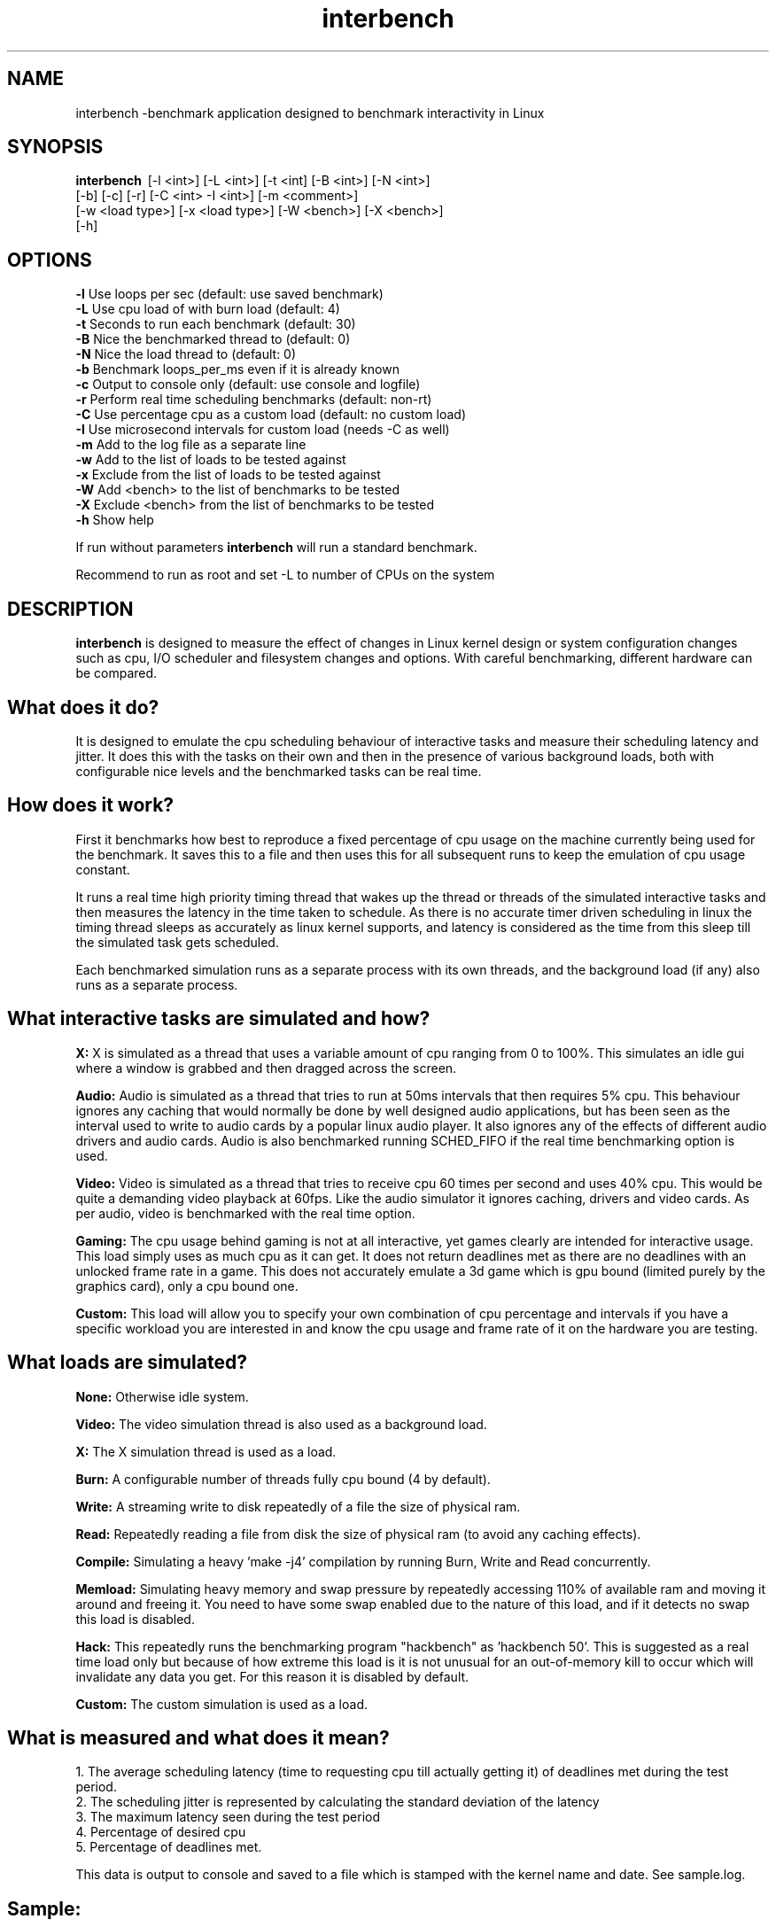 .TH interbench "8" "March 2006" "Interbench 0.31" "System Commands"
.SH NAME
interbench \-benchmark application designed to benchmark interactivity in Linux
.SH SYNOPSIS
.B interbench \fR\ [-l <int>] [-L <int>] [-t <int] [-B <int>] [-N <int>]
        [-b] [-c] [-r] [-C <int> -I <int>] [-m <comment>]
        [-w <load type>] [-x <load type>] [-W <bench>] [-X <bench>]
        [-h]
.SH OPTIONS
\fB\-l\fR     Use loops per sec (default: use saved benchmark)
.br
\fB\-L\fR     Use cpu load of with burn load (default: 4)
.br
\fB\-t\fR     Seconds to run each benchmark (default: 30)
.br
\fB\-B\fR     Nice the benchmarked thread to (default: 0)
.br
\fB\-N\fR     Nice the load thread to (default: 0)
.br
\fB\-b\fR     Benchmark loops_per_ms even if it is already known
.br
\fB\-c\fR     Output to console only (default: use console and logfile)
.br
\fB-r\fR     Perform real time scheduling benchmarks (default: non-rt)
.br
\fB\-C\fR     Use percentage cpu as a custom load (default: no custom load)
.br
\fB\-I\fR     Use microsecond intervals for custom load (needs -C as well)
.br
\fB-m\fR     Add to the log file as a separate line
.br
\fB\-w\fR     Add to the list of loads to be tested against
.br
\fB\-x\fR     Exclude from the list of loads to be tested against
.br
\fB\-W\fR     Add <bench> to the list of benchmarks to be tested
.br
\fB-X\fR     Exclude <bench> from the list of benchmarks to be tested
.br
\fB\-h\fR     Show help

If run without parameters \fBinterbench\fR will run a standard benchmark.

Recommend to run as root and set -L to number of CPUs on the system

.SH DESCRIPTION
\fBinterbench\fR is designed to measure the effect of changes in Linux kernel design or system
configuration changes such as cpu, I/O scheduler and filesystem changes and
options. With careful benchmarking, different hardware can be compared.


.SH What does it do?

It is designed to emulate the cpu scheduling behaviour of interactive tasks and
measure their scheduling latency and jitter. It does this with the tasks on
their own and then in the presence of various background loads, both with
configurable nice levels and the benchmarked tasks can be real time.

.SH How does it work?

First it benchmarks how best to reproduce a fixed percentage of cpu usage on the
machine currently being used for the benchmark. It saves this to a file and then
uses this for all subsequent runs to keep the emulation of cpu usage constant.

It runs a real time high priority timing thread that wakes up the thread or
threads of the simulated interactive tasks and then measures the latency in the
time taken to schedule. As there is no accurate timer driven scheduling in linux
the timing thread sleeps as accurately as linux kernel supports, and latency is
considered as the time from this sleep till the simulated task gets scheduled.

Each benchmarked simulation runs as a separate process with its own threads,
and the background load (if any) also runs as a separate process.

.SH What interactive tasks are simulated and how?

.B X:
X is simulated as a thread that uses a variable amount of cpu ranging from 0 to
100%. This simulates an idle gui where a window is grabbed and then dragged
across the screen.

.B Audio:
Audio is simulated as a thread that tries to run at 50ms intervals that then
requires 5% cpu. This behaviour ignores any caching that would normally be done
by well designed audio applications, but has been seen as the interval used to
write to audio cards by a popular linux audio player. It also ignores any of the
effects of different audio drivers and audio cards. Audio is also benchmarked
running SCHED_FIFO if the real time benchmarking option is used.

.B Video:
Video is simulated as a thread that tries to receive cpu 60 times per second
and uses 40% cpu. This would be quite a demanding video playback at 60fps. Like
the audio simulator it ignores caching, drivers and video cards. As per audio,
video is benchmarked with the real time option.

.B Gaming:
The cpu usage behind gaming is not at all interactive, yet games clearly are
intended for interactive usage. This load simply uses as much cpu as it can
get. It does not return deadlines met as there are no deadlines with an
unlocked frame rate in a game. This does not accurately emulate a 3d game
which is gpu bound (limited purely by the graphics card), only a cpu bound
one.

.B Custom:
This load will allow you to specify your own combination of cpu percentage and
intervals if you have a specific workload you are interested in and know the
cpu usage and frame rate of it on the hardware you are testing.


.SH What loads are simulated?

.B None:
Otherwise idle system.

.B Video:
The video simulation thread is also used as a background load.

.B X:
The X simulation thread is used as a load.

.B Burn:
A configurable number of threads fully cpu bound (4 by default).

.B Write:
A streaming write to disk repeatedly of a file the size of physical ram.

.B Read:
Repeatedly reading a file from disk the size of physical ram (to avoid any
caching effects).

.B Compile:
Simulating a heavy 'make -j4' compilation by running Burn, Write and Read
concurrently.

.B Memload:
Simulating heavy memory and swap pressure by repeatedly accessing 110% of
available ram and moving it around and freeing it. You need to have some
swap enabled due to the nature of this load, and if it detects no swap this
load is disabled.

.B Hack:
This repeatedly runs the benchmarking program "hackbench" as 'hackbench 50'.
This is suggested as a real time load only but because of how extreme this
load is it is not unusual for an out-of-memory kill to occur which will
invalidate any data you get. For this reason it is disabled by default.

.B Custom:
The custom simulation is used as a load.


.SH What is measured and what does it mean?

1. The average scheduling latency (time to requesting cpu till actually getting it) of deadlines met during the test period.
.br
2. The scheduling jitter is represented by calculating the standard deviation of the latency
.br
3. The maximum latency seen during the test period
.br
4. Percentage of desired cpu
.br
5. Percentage of deadlines met.

This data is output to console and saved to a file which is stamped with the
kernel name and date. See sample.log.

.SH Sample:
--- Benchmarking simulated cpu of X in the presence of simulated ---
.br
Load    Latency +/- SD (ms)  Max Latency   % Desired CPU  % Deadlines Met
.br
None      0.495 +/- 0.495         45             100             96
.br
Video      11.7 +/- 11.7        1815            89.6           62.7
.br
Burn       27.9 +/- 28.1        3335            78.5             44
.br
Write      4.02 +/- 4.03         372              97           78.7
.br
Read       1.09 +/- 1.09         158            99.7             88
.br
Compile    28.8 +/- 28.8        3351            78.2           43.7
.br
Memload    2.81 +/- 2.81         187            98.7             85

What can be seen here is that never during this test run were all the so called
deadlines met by the X simulator, although all the desired cpu was achieved
under no load. In X terms this means that every bit of window movement was
drawn while moving the window, but some were delayed and there was enough time
to catch up before the next deadline. In the 'Burn' column we can see that only
44% of the deadlines were met, and only 78.5% of the desired cpu was achieved.
This means that some deadlines were so late (%deadlines met was low) that some
redraws were dropped entirely to catch up. In X terms this would translate into
jerky movement, in audio it would be a skip, and in video it would be a dropped
frame. Note that despite the massive maximum latency of >3seconds, the average
latency is still less than 30ms. This is because redraws are dropped in order
to catch up usually by these sorts of applications.


.SH What is relevant in the data?

The results pessimise quite a lot what happens in real world terms because they
ignore the reality of buffering, but this allows us to pick up subtle 
differences more readily. In terms of what would be noticed by the end user,
dropping deadlines would make noticable clicks in audio, subtle visible frame
time delays in video, and loss of "smooth" movement in X. Dropping desired cpu
would be much more noticeable with audio skips, missed video frames or jerks
in window movement under X. The magnitude of these would be best represented by
the maximum latency. When the deadlines are actually met, the average latency
represents how "smooth" it would look. Average humans' limit of perception for
jitter is in the order of 7ms. Trained audio observers might notice much less.

.SH AUTHOR
Written by Con Kolivas.

This manual page was written for the Debian system by
Julien Valroff <julien@kirya.net>.
.SH "REPORTING BUGS"
Report bugs to <kernel@kolivas.org>.
.SH COPYRIGHT
Copyright 2006 Con Kolivas <kernel@kolivas.org>

This is free software; see the source for copying conditions. There is NO
warranty; not even for MERCHANTABILITY or FITNESS FOR A PARTICULAR PURPOSE.
.SH "SEE ALSO"
http://interbench.kolivas.org
.br
/usr/share/doc/interbench/readme.gz
.br
/usr/share/doc/interbench/readme.interactivity
